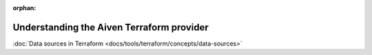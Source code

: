:orphan:

Understanding the Aiven Terraform provider
==========================================

:doc:`Data sources in Terraform <docs/tools/terraform/concepts/data-sources>`